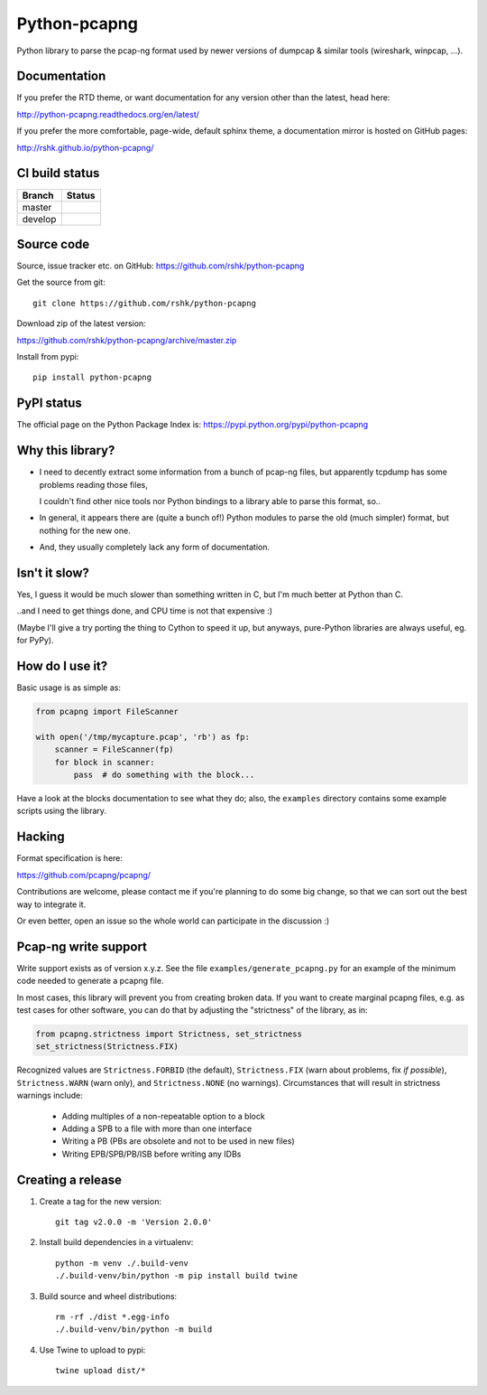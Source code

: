 Python-pcapng
#############

Python library to parse the pcap-ng format used by newer versions
of dumpcap & similar tools (wireshark, winpcap, ...).


Documentation
=============

If you prefer the RTD theme, or want documentation for any version
other than the latest, head here:

http://python-pcapng.readthedocs.org/en/latest/

If you prefer the more comfortable, page-wide, default sphinx theme,
a documentation mirror is hosted on GitHub pages:

http://rshk.github.io/python-pcapng/


CI build status
===============

+----------+--------------------------------------------------------------------------+
| Branch   | Status                                                                   |
+==========+==========================================================================+
| master   | .. image:: https://travis-ci.org/rshk/python-pcapng.svg?branch=master    |
|          |     :target: https://travis-ci.org/rshk/python-pcapng                    |
+----------+--------------------------------------------------------------------------+
| develop  | .. image:: https://travis-ci.org/rshk/python-pcapng.svg?branch=develop   |
|          |     :target: https://travis-ci.org/rshk/python-pcapng                    |
+----------+--------------------------------------------------------------------------+


Source code
===========

Source, issue tracker etc. on GitHub: https://github.com/rshk/python-pcapng

Get the source from git::

    git clone https://github.com/rshk/python-pcapng

Download zip of the latest version:

https://github.com/rshk/python-pcapng/archive/master.zip

Install from pypi::

    pip install python-pcapng


PyPI status
===========

The official page on the Python Package Index is: https://pypi.python.org/pypi/python-pcapng

.. image:: https://img.shields.io/pypi/v/python-pcapng.svg
    :target: https://pypi.python.org/pypi/python-pcapng
    :alt: Latest PyPI version

.. image:: https://img.shields.io/pypi/dm/python-pcapng.svg
    :target: https://github.com/rshk/python-pcapng.git
    :alt: Number of PyPI downloads

.. image:: https://img.shields.io/pypi/pyversions/python-pcapng.svg
    :target: https://pypi.python.org/pypi/python-pcapng/
    :alt: Supported Python versions

.. image:: https://img.shields.io/pypi/status/python-pcapng.svg
    :target: https://pypi.python.org/pypi/python-pcapng/
    :alt: Development Status

.. image:: https://img.shields.io/pypi/l/python-pcapng.svg
    :target: https://pypi.python.org/pypi/python-pcapng/
    :alt: License

..
   .. image:: https://pypip.in/wheel/python-pcapng/badge.svg
       :target: https://pypi.python.org/pypi/python-pcapng/
       :alt: Wheel Status

   .. image:: https://pypip.in/egg/python-pcapng/badge.svg
       :target: https://pypi.python.org/pypi/python-pcapng/
       :alt: Egg Status

   .. image:: https://pypip.in/format/python-pcapng/badge.svg
       :target: https://pypi.python.org/pypi/python-pcapng/
       :alt: Download format



Why this library?
=================

- I need to decently extract some information from a bunch of pcap-ng
  files, but apparently tcpdump has some problems reading those files,

  I couldn't find other nice tools nor Python bindings to a library
  able to parse this format, so..

- In general, it appears there are (quite a bunch of!) Python modules
  to parse the old (much simpler) format, but nothing for the new one.

- And, they usually completely lack any form of documentation.


Isn't it slow?
==============

Yes, I guess it would be much slower than something written in C,
but I'm much better at Python than C.

..and I need to get things done, and CPU time is not that expensive :)

(Maybe I'll give a try porting the thing to Cython to speed it up, but
anyways, pure-Python libraries are always useful, eg. for PyPy).


How do I use it?
================

Basic usage is as simple as:

.. code-block:: python

    from pcapng import FileScanner

    with open('/tmp/mycapture.pcap', 'rb') as fp:
        scanner = FileScanner(fp)
        for block in scanner:
            pass  # do something with the block...

Have a look at the blocks documentation to see what they do; also, the
``examples`` directory contains some example scripts using the library.


Hacking
=======

Format specification is here:

https://github.com/pcapng/pcapng/

Contributions are welcome, please contact me if you're planning to do
some big change, so that we can sort out the best way to integrate it.

Or even better, open an issue so the whole world can participate in
the discussion :)


Pcap-ng write support
=====================

Write support exists as of version x.y.z. See the file
``examples/generate_pcapng.py`` for an example of the minimum code
needed to generate a pcapng file.

In most cases, this library will prevent you from creating broken
data. If you want to create marginal pcapng files, e.g. as test cases
for other software, you can do that by adjusting the "strictness" of
the library, as in:

.. code-block:: python

    from pcapng.strictness import Strictness, set_strictness
    set_strictness(Strictness.FIX)

Recognized values are ``Strictness.FORBID`` (the default),
``Strictness.FIX`` (warn about problems, fix *if possible*),
``Strictness.WARN`` (warn only), and ``Strictness.NONE`` (no warnings).
Circumstances that will result in strictness warnings include:

    * Adding multiples of a non-repeatable option to a block

    * Adding a SPB to a file with more than one interface

    * Writing a PB (PBs are obsolete and not to be used in new files)

    * Writing EPB/SPB/PB/ISB before writing any IDBs


Creating a release
==================

1. Create a tag for the new version::

     git tag v2.0.0 -m 'Version 2.0.0'

2. Install build dependencies in a virtualenv::

     python -m venv ./.build-venv
     ./.build-venv/bin/python -m pip install build twine

3. Build source and wheel distributions::

     rm -rf ./dist *.egg-info
     ./.build-venv/bin/python -m build

4. Use Twine to upload to pypi::

     twine upload dist/*
